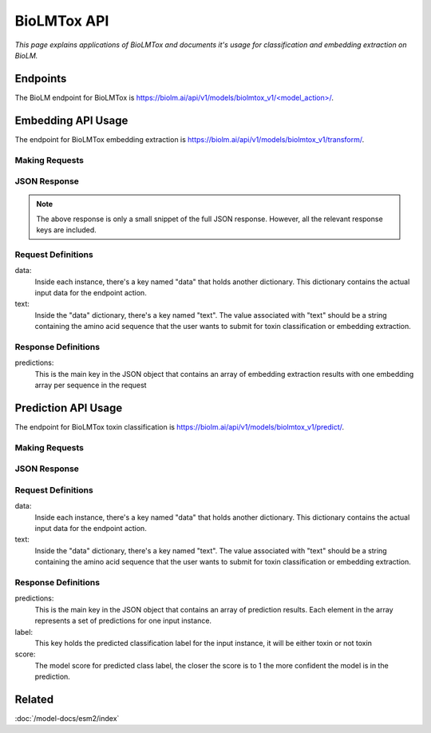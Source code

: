 ================
BioLMTox API
================

.. article-info::
    :avatar: ../img/book_icon.png
    :date: Dec 26, 2023
    :read-time: 6 min read
    :author: Chance Challacombe
    :class-container: sd-p-2 sd-outline-muted sd-rounded-1


*This page explains applications of BioLMTox and documents
it's usage for classification and embedding extraction on BioLM.*

---------------
Endpoints
---------------

The BioLM endpoint for BioLMTox is `https://biolm.ai/api/v1/models/biolmtox_v1/<model_action>/ <https://api.biolm.ai/#8616fff6-33c4-416b-9557-429da180ef92>`_.



---------------------------
Embedding API Usage
---------------------------

The endpoint for BioLMTox embedding extraction is `https://biolm.ai/api/v1/models/biolmtox_v1/transform/ <https://api.biolm.ai/#723bb851-3fa0-40fa-b4eb-f56b16d954f5>`_.

^^^^^^^^^^^^^^^^^^^^^
Making Requests
^^^^^^^^^^^^^^^^^^^^^

.. tab-set::

    .. tab-item:: Curl
        :sync: curl

        .. code:: shell

            curl --location 'https://biolm.ai/api/v1/models/biolmtox_v1/transform/' \
            --header "Authorization: Token $BIOLMAI_TOKEN" \
            --header 'Content-Type: application/json' \
            --data '{
            "instances": [{
               "data": {"text": "MSILVTRPSPAGEELVSRLRTLGQVAWHFPLIEFSPGQQLPQLADQLAALGESDLLFALSQHAVAFAQSQLHQQDRKWPRLPDYFAIGRTTALALHTVSGQKILYPQDREISEVLLQLPELQNIAGKRALILRGNGGRELIGDTLTARGAEVTFCECYQRCAIHYDGAEEAMRWQAREVTMVVVTSGEMLQQLWSLIPQWYREHWLLHCRLLVVSERLAKLARELGWQDIKVADNADNDALLRALQ"}
            }]
            }'


    .. tab-item:: Python Requests
        :sync: python

        .. code:: python

            import requests
            import json

            url = "https://biolm.ai/api/v1/models/biolmtox_v1/transform/"

            payload = json.dumps({
            "instances": [
               {
                  "data": {
                  "text": "MSILVTRPSPAGEELVSRLRTLGQVAWHFPLIEFSPGQQLPQLADQLAALGESDLLFALSQHAVAFAQSQLHQQDRKWPRLPDYFAIGRTTALALHTVSGQKILYPQDREISEVLLQLPELQNIAGKRALILRGNGGRELIGDTLTARGAEVTFCECYQRCAIHYDGAEEAMRWQAREVTMVVVTSGEMLQQLWSLIPQWYREHWLLHCRLLVVSERLAKLARELGWQDIKVADNADNDALLRALQ"
                  }
               }
            ]
            })
            headers = {
            'Authorization': 'Token {}'.format(os.environ['BIOLMAI_TOKEN']),
            'Content-Type': 'application/json'
            }

            response = requests.request("POST", url, headers=headers, data=payload)

            print(response.text)

    .. tab-item:: biolm SDK
        :sync: sdk

        .. code:: sdk

            import biolm
            seqs = [""MSILVTRPSPAGEELVSRLRTLGQVAWHFPLIEFSPGQQLPQLADQLAALGESDLLFALSQHAVAFAQSQLHQQDRKWPRLPDYFAIGRTTALALHTVSGQKILYPQDREISEVLLQLPELQNIAGKRALILRGNGGRELIGDTLTARGAEVTFCECYQRCAIHYDGAEEAMRWQAREVTMVVVTSGEMLQQLWSLIPQWYREHWLLHCRLLVVSERLAKLARELGWQDIKVADNADNDALLRALQ"]

            cls = biolm.BioLMToxv1()
            resp = cls.transform(seqs)

    .. tab-item:: R
        :sync: r

        .. code:: R

            library(RCurl)
            headers = c(
            'Authorization' = paste('Token', Sys.getenv('BIOLMAI_TOKEN')),
            "Content-Type" = "application/json"
            )
            params = "{
            \"instances\": [
               {
                  \"data\": {
                  \"text\": \"MSILVTRPSPAGEELVSRLRTLGQVAWHFPLIEFSPGQQLPQLADQLAALGESDLLFALSQHAVAFAQSQLHQQDRKWPRLPDYFAIGRTTALALHTVSGQKILYPQDREISEVLLQLPELQNIAGKRALILRGNGGRELIGDTLTARGAEVTFCECYQRCAIHYDGAEEAMRWQAREVTMVVVTSGEMLQQLWSLIPQWYREHWLLHCRLLVVSERLAKLARLGWQDIKVADNADNDALLRALQ"
                  }
               }
            ]
            }"
            res <- postForm("https://biolm.ai/api/v1/models/biolmtox_v1/transform/", .opts=list(postfields = params, httpheader = headers, followlocation = TRUE), style = "httppost")
            cat(res)

^^^^^^^^^^^^^^^^^^^
JSON Response
^^^^^^^^^^^^^^^^^^^

.. dropdown:: Expand Example Response
    :open:

    .. code:: json

        {"predictions": [
        [
            0.05734514817595482,
            -0.38758233189582825,
            0.14011333882808685,
            0.1311631053686142,
            0.6449017524719238,
            0.042671725153923035,
            0.04185352101922035,

.. note::
  The above response is only a small snippet of the full JSON response. However, all the relevant response keys are included.

^^^^^^^^^^^^^^^^^^^^
Request Definitions
^^^^^^^^^^^^^^^^^^^^

data:
   Inside each instance, there's a key named "data" that holds another
   dictionary. This dictionary contains the actual input data for the
   endpoint action.

text:
   Inside the "data" dictionary, there's a key named "text". The value
   associated with "text" should be a string containing the amino acid sequence
   that the user wants to submit for toxin classification or embedding extraction.

^^^^^^^^^^^^^^^^^^^^
Response Definitions
^^^^^^^^^^^^^^^^^^^^

predictions:
   This is the main key in the JSON object that contains an array of embedding extraction results with one embedding array per sequence in the request


---------------------------
Prediction API Usage
---------------------------
The endpoint for BioLMTox toxin classification is `https://biolm.ai/api/v1/models/biolmtox_v1/predict/ <https://api.biolm.ai/#8616fff6-33c4-416b-9557-429da180ef92>`_.

^^^^^^^^^^^^^^^^^^^^
Making Requests
^^^^^^^^^^^^^^^^^^^^

.. tab-set::

    .. tab-item:: Curl
        :sync: curl

        .. code:: shell

            curl --location 'https://biolm.ai/api/v1/models/biolmtox_v1/predict/' \
            --header "Authorization: Token $BIOLMAI_TOKEN" \
            --header 'Content-Type: application/json' \
            --data '{
            "instances": [{
               "data": {"text": "MSILVTRPSPAGEELVSRLRTLGQVAWHFPLIEFSPGQQLPQLADQLAALGESDLLFALSQHAVAFAQSQLHQQDRKWPRLPDYFAIGRTTALALHTVSGQKILYPQDREISEVLLQLPELQNIAGKRALILRGNGGRELIGDTLTARGAEVTFCECYQRCAIHYDGAEEAMRWQAREVTMVVVTSGEMLQQLWSLIPQWYREHWLLHCRLLVVSERLAKLARELGWQDIKVADNADNDALLRALQ"}
            }]
            }'


    .. tab-item:: Python Requests
        :sync: python

        .. code:: python

            import requests
            import json

            url = "https://biolm.ai/api/v1/models/biolmtox_v1/predict/"

            payload = json.dumps({
            "instances": [
               {
                  "data": {
                  "text": "MSILVTRPSPAGEELVSRLRTLGQVAWHFPLIEFSPGQQLPQLADQLAALGESDLLFALSQHAVAFAQSQLHQQDRKWPRLPDYFAIGRTTALALHTVSGQKILYPQDREISEVLLQLPELQNIAGKRALILRGNGGRELIGDTLTARGAEVTFCECYQRCAIHYDGAEEAMRWQAREVTMVVVTSGEMLQQLWSLIPQWYREHWLLHCRLLVVSERLAKLARELGWQDIKVADNADNDALLRALQ"
                  }
               }
            ]
            })
            headers = {
            'Authorization': 'Token {}'.format(os.environ["BIOLMAI_TOKEN"]),
            'Content-Type': 'application/json'
            }

            response = requests.request("POST", url, headers=headers, data=payload)

            print(response.text)

    .. tab-item:: biolm SDK
        :sync: sdk

        .. code:: sdk

            import biolm
            seqs = [""MSILVTRPSPAGEELVSRLRTLGQVAWHFPLIEFSPGQQLPQLADQLAALGESDLLFALSQHAVAFAQSQLHQQDRKWPRLPDYFAIGRTTALALHTVSGQKILYPQDREISEVLLQLPELQNIAGKRALILRGNGGRELIGDTLTARGAEVTFCECYQRCAIHYDGAEEAMRWQAREVTMVVVTSGEMLQQLWSLIPQWYREHWLLHCRLLVVSERLAKLARELGWQDIKVADNADNDALLRALQ"]

            cls = biolm.BioLMToxv1()
            resp = cls.predict(seqs)

    .. tab-item:: R
        :sync: r

        .. code:: R

            library(RCurl)
            headers = c(
            'Authorization' = paste('Token', Sys.getenv('BIOLMAI_TOKEN')),
            "Content-Type" = "application/json"
            )
            params = "{
            \"instances\": [
               {
                  \"data\": {
                  \"text\": \"MSILVTRPSPAGEELVSRLRTLGQVAWHFPLIEFSPGQQLPQLADQLAALGESDLLFALSQHAVAFAQSQLHQQDRKWPRLPDYFAIGRTTALALHTVSGQKILYPQDREISEVLLQLPELQNIAGKRALILRGNGGRELIGDTLTARGAEVTFCECYQRCAIHYDGAEEAMRWQAREVTMVVVTSGEMLQQLWSLIPQWYREHWLLHCRLLVVSERLAKLARELGWQDIKVADNADNDALLRALQ\"
                  }
               }
            ]
            }"
            res <- postForm("https://biolm.ai/api/v1/models/biolmtox_v1/predict/", .opts=list(postfields = params, httpheader = headers, followlocation = TRUE), style = "httppost")
            cat(res)


^^^^^^^^^^^^^^^^^^^^^^^^^^
JSON Response
^^^^^^^^^^^^^^^^^^^^^^^^^^

.. dropdown:: Expand Example Response
    :open:

    .. code:: json

        {"predictions": [
            {
            "label":"not toxin",
            "score":0.9998562335968018
            }
        ]
        }


^^^^^^^^^^^^^^^^^^^^
Request Definitions
^^^^^^^^^^^^^^^^^^^^

data:
   Inside each instance, there's a key named "data" that holds another
   dictionary. This dictionary contains the actual input data for the
   endpoint action.

text:
   Inside the "data" dictionary, there's a key named "text". The value
   associated with "text" should be a string containing the amino acid sequence
   that the user wants to submit for toxin classification or embedding extraction.

^^^^^^^^^^^^^^^^^^^^
Response Definitions
^^^^^^^^^^^^^^^^^^^^

predictions:
   This is the main key in the JSON object that contains an array of prediction results. Each element in the array represents a set of predictions for one input instance.

label:
   This key holds the predicted classification label for the input instance, it will be either toxin or not toxin

score:
   The model score for predicted class label, the closer the score is to 1 the more confident the model is in the prediction.

-------
Related
-------

:doc:`/model-docs/esm2/index`
